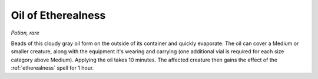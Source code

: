 Oil of Etherealness
~~~~~~~~~~~~~~~~~~~


.. https://stackoverflow.com/questions/11984652/bold-italic-in-restructuredtext

.. raw:: html

   <style type="text/css">
     span.bolditalic {
       font-weight: bold;
       font-style: italic;
     }
   </style>

.. role:: bi
   :class: bolditalic


*Potion, rare*

Beads of this cloudy gray oil form on the outside of its container and
quickly evaporate. The oil can cover a Medium or smaller creature, along
with the equipment it's wearing and carrying (one additional vial is
required for each size category above Medium). Applying the oil takes 10
minutes. The affected creature then gains the effect of the
:ref:`etherealness` spell for 1 hour.

